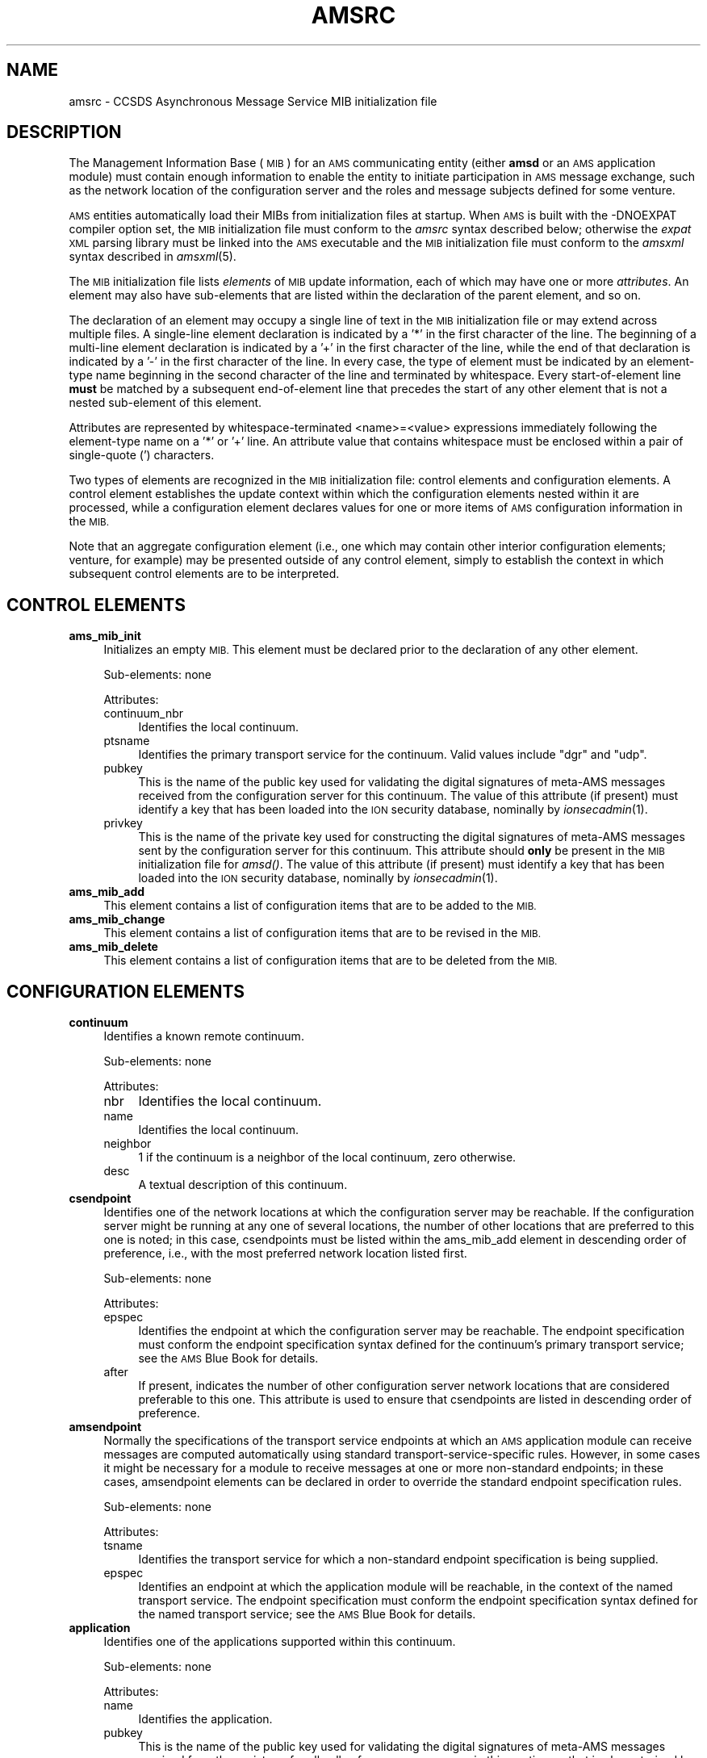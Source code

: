 .\" Automatically generated by Pod::Man 2.28 (Pod::Simple 3.29)
.\"
.\" Standard preamble:
.\" ========================================================================
.de Sp \" Vertical space (when we can't use .PP)
.if t .sp .5v
.if n .sp
..
.de Vb \" Begin verbatim text
.ft CW
.nf
.ne \\$1
..
.de Ve \" End verbatim text
.ft R
.fi
..
.\" Set up some character translations and predefined strings.  \*(-- will
.\" give an unbreakable dash, \*(PI will give pi, \*(L" will give a left
.\" double quote, and \*(R" will give a right double quote.  \*(C+ will
.\" give a nicer C++.  Capital omega is used to do unbreakable dashes and
.\" therefore won't be available.  \*(C` and \*(C' expand to `' in nroff,
.\" nothing in troff, for use with C<>.
.tr \(*W-
.ds C+ C\v'-.1v'\h'-1p'\s-2+\h'-1p'+\s0\v'.1v'\h'-1p'
.ie n \{\
.    ds -- \(*W-
.    ds PI pi
.    if (\n(.H=4u)&(1m=24u) .ds -- \(*W\h'-12u'\(*W\h'-12u'-\" diablo 10 pitch
.    if (\n(.H=4u)&(1m=20u) .ds -- \(*W\h'-12u'\(*W\h'-8u'-\"  diablo 12 pitch
.    ds L" ""
.    ds R" ""
.    ds C` ""
.    ds C' ""
'br\}
.el\{\
.    ds -- \|\(em\|
.    ds PI \(*p
.    ds L" ``
.    ds R" ''
.    ds C`
.    ds C'
'br\}
.\"
.\" Escape single quotes in literal strings from groff's Unicode transform.
.ie \n(.g .ds Aq \(aq
.el       .ds Aq '
.\"
.\" If the F register is turned on, we'll generate index entries on stderr for
.\" titles (.TH), headers (.SH), subsections (.SS), items (.Ip), and index
.\" entries marked with X<> in POD.  Of course, you'll have to process the
.\" output yourself in some meaningful fashion.
.\"
.\" Avoid warning from groff about undefined register 'F'.
.de IX
..
.nr rF 0
.if \n(.g .if rF .nr rF 1
.if (\n(rF:(\n(.g==0)) \{
.    if \nF \{
.        de IX
.        tm Index:\\$1\t\\n%\t"\\$2"
..
.        if !\nF==2 \{
.            nr % 0
.            nr F 2
.        \}
.    \}
.\}
.rr rF
.\"
.\" Accent mark definitions (@(#)ms.acc 1.5 88/02/08 SMI; from UCB 4.2).
.\" Fear.  Run.  Save yourself.  No user-serviceable parts.
.    \" fudge factors for nroff and troff
.if n \{\
.    ds #H 0
.    ds #V .8m
.    ds #F .3m
.    ds #[ \f1
.    ds #] \fP
.\}
.if t \{\
.    ds #H ((1u-(\\\\n(.fu%2u))*.13m)
.    ds #V .6m
.    ds #F 0
.    ds #[ \&
.    ds #] \&
.\}
.    \" simple accents for nroff and troff
.if n \{\
.    ds ' \&
.    ds ` \&
.    ds ^ \&
.    ds , \&
.    ds ~ ~
.    ds /
.\}
.if t \{\
.    ds ' \\k:\h'-(\\n(.wu*8/10-\*(#H)'\'\h"|\\n:u"
.    ds ` \\k:\h'-(\\n(.wu*8/10-\*(#H)'\`\h'|\\n:u'
.    ds ^ \\k:\h'-(\\n(.wu*10/11-\*(#H)'^\h'|\\n:u'
.    ds , \\k:\h'-(\\n(.wu*8/10)',\h'|\\n:u'
.    ds ~ \\k:\h'-(\\n(.wu-\*(#H-.1m)'~\h'|\\n:u'
.    ds / \\k:\h'-(\\n(.wu*8/10-\*(#H)'\z\(sl\h'|\\n:u'
.\}
.    \" troff and (daisy-wheel) nroff accents
.ds : \\k:\h'-(\\n(.wu*8/10-\*(#H+.1m+\*(#F)'\v'-\*(#V'\z.\h'.2m+\*(#F'.\h'|\\n:u'\v'\*(#V'
.ds 8 \h'\*(#H'\(*b\h'-\*(#H'
.ds o \\k:\h'-(\\n(.wu+\w'\(de'u-\*(#H)/2u'\v'-.3n'\*(#[\z\(de\v'.3n'\h'|\\n:u'\*(#]
.ds d- \h'\*(#H'\(pd\h'-\w'~'u'\v'-.25m'\f2\(hy\fP\v'.25m'\h'-\*(#H'
.ds D- D\\k:\h'-\w'D'u'\v'-.11m'\z\(hy\v'.11m'\h'|\\n:u'
.ds th \*(#[\v'.3m'\s+1I\s-1\v'-.3m'\h'-(\w'I'u*2/3)'\s-1o\s+1\*(#]
.ds Th \*(#[\s+2I\s-2\h'-\w'I'u*3/5'\v'-.3m'o\v'.3m'\*(#]
.ds ae a\h'-(\w'a'u*4/10)'e
.ds Ae A\h'-(\w'A'u*4/10)'E
.    \" corrections for vroff
.if v .ds ~ \\k:\h'-(\\n(.wu*9/10-\*(#H)'\s-2\u~\d\s+2\h'|\\n:u'
.if v .ds ^ \\k:\h'-(\\n(.wu*10/11-\*(#H)'\v'-.4m'^\v'.4m'\h'|\\n:u'
.    \" for low resolution devices (crt and lpr)
.if \n(.H>23 .if \n(.V>19 \
\{\
.    ds : e
.    ds 8 ss
.    ds o a
.    ds d- d\h'-1'\(ga
.    ds D- D\h'-1'\(hy
.    ds th \o'bp'
.    ds Th \o'LP'
.    ds ae ae
.    ds Ae AE
.\}
.rm #[ #] #H #V #F C
.\" ========================================================================
.\"
.IX Title "AMSRC 5"
.TH AMSRC 5 "2019-10-15" "perl v5.22.1" "AMS configuration files"
.\" For nroff, turn off justification.  Always turn off hyphenation; it makes
.\" way too many mistakes in technical documents.
.if n .ad l
.nh
.SH "NAME"
amsrc \- CCSDS Asynchronous Message Service MIB initialization file
.SH "DESCRIPTION"
.IX Header "DESCRIPTION"
The Management Information Base (\s-1MIB\s0) for an \s-1AMS\s0 communicating entity (either
\&\fBamsd\fR or an \s-1AMS\s0 application module) must contain enough information to
enable the entity to initiate participation in \s-1AMS\s0 message exchange, such
as the network location of the configuration server and the roles and message
subjects defined for some venture.
.PP
\&\s-1AMS\s0 entities automatically load their MIBs from initialization files at
startup.  When \s-1AMS\s0 is built with the \-DNOEXPAT compiler option set, the
\&\s-1MIB\s0 initialization file must conform to the \fIamsrc\fR syntax described
below; otherwise the \fIexpat\fR \s-1XML\s0 parsing library must be linked into
the \s-1AMS\s0 executable and the \s-1MIB\s0 initialization file must conform to the
\&\fIamsxml\fR syntax described in \fIamsxml\fR\|(5).
.PP
The \s-1MIB\s0 initialization file lists \fIelements\fR of \s-1MIB\s0 update information,
each of which may have one or more \fIattributes\fR.  An element may also
have sub-elements that are listed within the declaration of the parent
element, and so on.
.PP
The declaration of an element may occupy a single line of text in the
\&\s-1MIB\s0 initialization file or may extend across multiple files.  A single-line
element declaration is indicated by a '*' in the first character of the
line.  The beginning of a multi-line element declaration is indicated by
a '+' in the first character of the line, while the end of that declaration
is indicated by a '\-' in the first character of the line.  In every case,
the type of element must be indicated by an element-type name beginning
in the second character of the line and terminated by whitespace.  Every
start-of-element line \fBmust\fR be matched by a subsequent end-of-element
line that precedes the start of any other element that is not a nested
sub-element of this element.
.PP
Attributes are represented by whitespace-terminated <name>=<value>
expressions immediately following the element-type name on a '*' or
\&'+' line.  An attribute value that contains whitespace must be enclosed
within a pair of single-quote (') characters.
.PP
Two types of elements are recognized in the \s-1MIB\s0 initialization file:
control elements and configuration elements.  A control element establishes
the update context within which the configuration elements nested within
it are processed, while a configuration element declares values for one
or more items of \s-1AMS\s0 configuration information in the \s-1MIB.\s0
.PP
Note that an aggregate configuration element (i.e., one which may contain
other interior configuration elements; venture, for example) may be presented
outside of any control element, simply to establish the context in which 
subsequent control elements are to be interpreted.
.SH "CONTROL ELEMENTS"
.IX Header "CONTROL ELEMENTS"
.IP "\fBams_mib_init\fR" 4
.IX Item "ams_mib_init"
Initializes an empty \s-1MIB. \s0 This element must be declared prior to the
declaration of any other element.
.Sp
Sub-elements: none
.Sp
Attributes:
.RS 4
.IP "continuum_nbr" 4
.IX Item "continuum_nbr"
Identifies the local continuum.
.IP "ptsname" 4
.IX Item "ptsname"
Identifies the primary transport service for the continuum.  Valid values
include \*(L"dgr\*(R" and \*(L"udp\*(R".
.IP "pubkey" 4
.IX Item "pubkey"
This is the name of the public key used for validating the digital
signatures of meta-AMS messages received from the configuration server
for this continuum.  The value of this attribute (if present) must
identify a key that has been loaded into the \s-1ION\s0 security database,
nominally by \fIionsecadmin\fR\|(1).
.IP "privkey" 4
.IX Item "privkey"
This is the name of the private key used for constructing the digital
signatures of meta-AMS messages sent by the configuration server
for this continuum.  This attribute should \fBonly\fR be present in
the \s-1MIB\s0 initialization file for \fIamsd()\fR.  The value of this attribute
(if present) must identify a key that has been loaded into the \s-1ION\s0
security database, nominally by \fIionsecadmin\fR\|(1).
.RE
.RS 4
.RE
.IP "\fBams_mib_add\fR" 4
.IX Item "ams_mib_add"
This element contains a list of configuration items that are to be
added to the \s-1MIB.\s0
.IP "\fBams_mib_change\fR" 4
.IX Item "ams_mib_change"
This element contains a list of configuration items that are to be
revised in the \s-1MIB.\s0
.IP "\fBams_mib_delete\fR" 4
.IX Item "ams_mib_delete"
This element contains a list of configuration items that are to be
deleted from the \s-1MIB.\s0
.SH "CONFIGURATION ELEMENTS"
.IX Header "CONFIGURATION ELEMENTS"
.IP "\fBcontinuum\fR" 4
.IX Item "continuum"
Identifies a known remote continuum.
.Sp
Sub-elements: none
.Sp
Attributes:
.RS 4
.IP "nbr" 4
.IX Item "nbr"
Identifies the local continuum.
.IP "name" 4
.IX Item "name"
Identifies the local continuum.
.IP "neighbor" 4
.IX Item "neighbor"
1 if the continuum is a neighbor of the local continuum, zero otherwise.
.IP "desc" 4
.IX Item "desc"
A textual description of this continuum.
.RE
.RS 4
.RE
.IP "\fBcsendpoint\fR" 4
.IX Item "csendpoint"
Identifies one of the network locations at which the configuration server
may be reachable.  If the configuration server might be running at any one
of several locations, the number of other locations that are preferred to
this one is noted; in this case, csendpoints must be listed within the
ams_mib_add element in descending order of preference, i.e., with the most
preferred network location listed first.
.Sp
Sub-elements: none
.Sp
Attributes:
.RS 4
.IP "epspec" 4
.IX Item "epspec"
Identifies the endpoint at which the configuration server may be
reachable.  The endpoint specification must conform the endpoint
specification syntax defined for the continuum's primary transport
service; see the \s-1AMS\s0 Blue Book for details.
.IP "after" 4
.IX Item "after"
If present, indicates the number of other configuration server network
locations that are considered preferable to this one.  This attribute is
used to ensure that csendpoints are listed in descending order of
preference.
.RE
.RS 4
.RE
.IP "\fBamsendpoint\fR" 4
.IX Item "amsendpoint"
Normally the specifications of the transport service endpoints at which
an \s-1AMS\s0 application module can receive messages are computed automatically
using standard transport-service-specific rules.  However, in some cases
it might be necessary for a module to receive messages at one or more
non-standard endpoints; in these cases, amsendpoint elements can be
declared in order to override the standard endpoint specification rules.
.Sp
Sub-elements: none
.Sp
Attributes:
.RS 4
.IP "tsname" 4
.IX Item "tsname"
Identifies the transport service for which a non-standard endpoint
specification is being supplied.
.IP "epspec" 4
.IX Item "epspec"
Identifies an endpoint at which the application module will be reachable,
in the context of the named transport service.  The endpoint specification
must conform the endpoint specification syntax defined for the named transport
service; see the \s-1AMS\s0 Blue Book for details.
.RE
.RS 4
.RE
.IP "\fBapplication\fR" 4
.IX Item "application"
Identifies one of the applications supported within this continuum.
.Sp
Sub-elements: none
.Sp
Attributes:
.RS 4
.IP "name" 4
.IX Item "name"
Identifies the application.
.IP "pubkey" 4
.IX Item "pubkey"
This is the name of the public key used for validating the digital
signatures of meta-AMS messages received from the registrars for all
cells of any message space in this continuum that is characterized by
this application name.  The value of this attribute (if present) must
identify a key that has been loaded into the \s-1ION\s0 security database,
nominally by \fIionsecadmin\fR\|(1).
.IP "privkey" 4
.IX Item "privkey"
This is the name of the private key used for constructing the digital
signatures of meta-AMS messages sent by the registrars for all cells
of any message space in this continuum that is characterized by this
application name.  This attribute should \fBonly\fR be present in
the \s-1MIB\s0 initialization file for \fIamsd()\fR.  The value of this attribute
(if present) must identify a key that has been loaded into the \s-1ION\s0
security database, nominally by \fIionsecadmin\fR\|(1).
.RE
.RS 4
.RE
.IP "\fBventure\fR" 4
.IX Item "venture"
Identifies one of the ventures operating within the local continuum.
.Sp
Sub-elements: role, subject, unit, msgspace
.Sp
Attributes:
.RS 4
.IP "nbr" 4
.IX Item "nbr"
Identifies the venture.
.IP "appname" 4
.IX Item "appname"
Identifies the application addressed by this venture.
.IP "authname" 4
.IX Item "authname"
Identifies the authority under which the venture operates, distinguishing
this venture from all other ventures that address the same application.
.IP "gweid" 4
.IX Item "gweid"
Identifies the \s-1RAMS\s0 network endpoint \s-1ID\s0 of the \s-1RAMS\s0 gateway module for
this venture's message space in the local continuum.  Gateway endpoint
\&\s-1ID\s0 is expressed as <protocol_name>@<eid_string> where \fIprotocol_name\fR
is either \*(L"bp\*(R" or \*(L"udp\*(R".  If protocol name is \*(L"bp\*(R" then \fIeid_string\fR
must be a valid Bundle Protocol endpoint \s-1ID\s0; otherwise, \fIeid_string\fR
must be of the form <hostname>:<port_number>.  If the gweid attribute
is omitted, the \s-1RAMS\s0 gateway module's \s-1RAMS\s0 network endpoint \s-1ID\s0 defaults
to \*(L"bp@ipn:<local_continuum_number>.<venture_number>\*(R".
.IP "net_config" 4
.IX Item "net_config"
Has the value \*(L"tree\*(R" if the \s-1RAMS\s0 network supporting this venture is
configured as a tree; otherwise \*(L"mesh\*(R", indicating that the \s-1RAMS\s0 network
supporting this venture is configured as a mesh.
.IP "root_cell_resync_period" 4
.IX Item "root_cell_resync_period"
Indicates the number of seconds in the period on which resynchronization is
performed for the root cell of this venture's message space in the local
continuum.  If this attribute is omitted, resynchronization in that cell
is disabled.
.RE
.RS 4
.RE
.IP "\fBrole\fR" 4
.IX Item "role"
Identifies one of the functional roles in the venture that is the element
that's currently being configured.
.Sp
Sub-elements: none
.Sp
Attributes:
.RS 4
.IP "nbr" 4
.IX Item "nbr"
Identifies the role.
.IP "name" 4
.IX Item "name"
Identifies the role.
.IP "authname" 4
.IX Item "authname"
Identifies the authority under which the venture operates, distinguishing
this venture from all other ventures that address the same application.
.IP "pubkey" 4
.IX Item "pubkey"
This is the name of the public key used for validating the digital
signatures of meta-AMS messages received from all application modules
that register in this functional role.  The value of this attribute
(if present) must identify a key that has been loaded into the \s-1ION\s0
security database, nominally by \fIionsecadmin\fR\|(1).
.IP "privkey" 4
.IX Item "privkey"
This is the name of the private key used for constructing the digital
signatures of meta-AMS messages sent by all application modules that
register in this functional role.  This attribute should \fBonly\fR be
present in the \s-1MIB\s0 initialization file for application modules that
register in this role.  The value of this attribute (if present) must
identify a key that has been loaded into the \s-1ION\s0 security database,
nominally by \fIionsecadmin\fR\|(1).
.RE
.RS 4
.RE
.IP "\fBsubject\fR" 4
.IX Item "subject"
Identifies one of the subjects on which messages may be sent, within
the venture that is the element that's currently being configured.
.Sp
Sub-elements: sender, receiver
.Sp
Attributes:
.RS 4
.IP "nbr" 4
.IX Item "nbr"
Identifies the subject.
.IP "name" 4
.IX Item "name"
Identifies the subject.
.IP "desc" 4
.IX Item "desc"
A textual description of this message subject.
.IP "symkey" 4
.IX Item "symkey"
This is the name of the symmetric key used for both encrypting and
decrypting the content of messages on this subject; if omitted, messages
on this subject are not encrypted by \s-1AMS. \s0 If authorized senders and
receivers are defined for this subject, then this attribute should
\&\fBonly\fR be present in the \s-1MIB\s0 initialization file for application
modules that register in roles that appear in the subject's lists of
authorized senders and/or receivers.  The value of this attribute
(if present) must identify a key that has been loaded into the \s-1ION\s0
security database, nominally by \fIionsecadmin\fR\|(1).
.IP "marshal" 4
.IX Item "marshal"
This is the name associated with the content marshaling function
defined for this message subject.  If present, whenever a message on
this subject is issued the associated function is automatically called
to convert the supplied content data to a platform-independent representation
for transmission; this conversion occurs before any applicable content
encryption is performed.  If omitted, content data are transmitted without
conversion to a platform-independent representation.  Marshaling functions
are defined in the marshalRules table in the marshal.c source file.
.IP "unmarshal" 4
.IX Item "unmarshal"
This is the name associated with the content unmarshaling function
defined for this message subject.  If present, whenever a message on
this subject is received the associated function is automatically called
to convert the transmitted content to local platform-specific
representation; this conversion occurs after any applicable content
decryption is performed.  If omitted, received content data are
delivered without conversion to a local platform-specific representation.
Unmarshaling functions are defined in the unmarshalRules table in the
marshal.c source file.
.RE
.RS 4
.RE
.IP "\fBsender\fR" 4
.IX Item "sender"
Identifies one of the roles in which application modules must register
in order to be authorized senders of messages on the subject that is the
element that's currently being configured.
.Sp
Sub-elements: none
.Sp
Attributes:
.RS 4
.IP "name" 4
.IX Item "name"
Identifies the sender.  The value of this attribute must be the name of a role
that has been defined for the venture that is currently being configured.
.RE
.RS 4
.RE
.IP "\fBreceiver\fR" 4
.IX Item "receiver"
Identifies one of the roles in which application modules must register
in order to be authorized receivers of messages on the subject that is the
element that's currently being configured.
.Sp
Sub-elements: none
.Sp
Attributes:
.RS 4
.IP "name" 4
.IX Item "name"
Identifies the receiver.  The value of this attribute must be the name of a
role that has been defined for the venture that is currently being configured.
.RE
.RS 4
.RE
.IP "\fBunit\fR" 4
.IX Item "unit"
Identifies one of the organizational units within the venture that is the
element that's currently being configured.
.Sp
Sub-elements: none
.Sp
Attributes:
.RS 4
.IP "nbr" 4
.IX Item "nbr"
Identifies the venture.
.IP "name" 4
.IX Item "name"
Identifies the venture.
.IP "resync_period" 4
.IX Item "resync_period"
Indicates the number of seconds in the period on which resynchronization is
performed, for the cell of this venture's message space that is the portion
of the indicated unit which resides in the local continuum.  If this attribute
is omitted, resynchronization in that cell is disabled.
.RE
.RS 4
.RE
.IP "\fBmsgspace\fR" 4
.IX Item "msgspace"
Identifies one of the message spaces in remote continua that are encompassed
by the venture that is the element that's currently being configured.
.Sp
Sub-elements: none
.Sp
Attributes:
.RS 4
.IP "nbr" 4
.IX Item "nbr"
Identifies the remote continuum within which the message space operates.
.IP "gweid" 4
.IX Item "gweid"
Identifies the \s-1RAMS\s0 network endpoint \s-1ID\s0 of the \s-1RAMS\s0 gateway module for
this message space.  Gateway endpoint \s-1ID\s0 is expressed as
<protocol_name>@<eid_string> where \fIprotocol_name\fR is either \*(L"bp\*(R"
or \*(L"udp\*(R".  If protocol name is \*(L"bp\*(R" then \fIeid_string\fR must be a
valid Bundle Protocol endpoint \s-1ID\s0; otherwise, \fIeid_string\fR must be
of the form <hostname>:<port_number>.  If the gweid attribute is omitted,
the \s-1RAMS\s0 network endpoint \s-1ID\s0 of the message space's \s-1RAMS\s0 gateway
module defaults to \*(L"bp@ipn:<remote_continuum_number>.<venture_number>\*(R".
.IP "symkey" 4
.IX Item "symkey"
This is the name of the symmetric key used for both encrypting and
decrypting all messages to and from modules in the remote message
space that are forwarded between the local \s-1RAMS\s0 gateway server and
modules in the local message space; if omitted, these messages
are not encrypted.  The value of this attribute (if present) must
identify a key that has been loaded into the \s-1ION\s0 security database,
nominally by \fIionsecadmin\fR\|(1).
.RE
.RS 4
.RE
.SH "EXAMPLE"
.IX Header "EXAMPLE"
*ams_mib_init continuum_nbr=2 ptsname=dgr
.PP
+ams_mib_add
.PP
*continuum nbr=1 name=apl desc=APL
.PP
*csendpoint epspec=beaumont.stepsoncats.com:2357
.PP
*application name=amsdemo
.PP
+venture nbr=1 appname=amsdemo authname=test
.PP
*role nbr=2 name=shell
.PP
*role nbr=3 name=log
.PP
*role nbr=4 name=pitch
.PP
*role nbr=5 name=catch
.PP
*role nbr=6 name=benchs
.PP
*role nbr=7 name=benchr
.PP
*role nbr=96 name=amsd
.PP
*role nbr=97 name=amsmib
.PP
*role nbr=98 name=amsstop
.PP
*subject nbr=1 name=text desc='\s-1ASCII\s0 text'
.PP
*subject nbr=2 name=noise desc='more \s-1ASCII\s0 text'
.PP
*subject nbr=3 name=bench desc='numbered msgs'
.PP
*subject nbr=97 name=amsmib desc='\s-1MIB\s0 updates'
.PP
*subject nbr=98 name=amsstop desc='shutdown'
.PP
*unit nbr=1 name=orbiters
.PP
*unit nbr=2 name=orbiters.near
.PP
*unit nbr=3 name=orbiters.far
.PP
*msgspace nbr=2
.PP
\&\-venture
.PP
\&\-ams_mib_add
.SH "SEE ALSO"
.IX Header "SEE ALSO"
\&\fIamsxml\fR\|(5)
